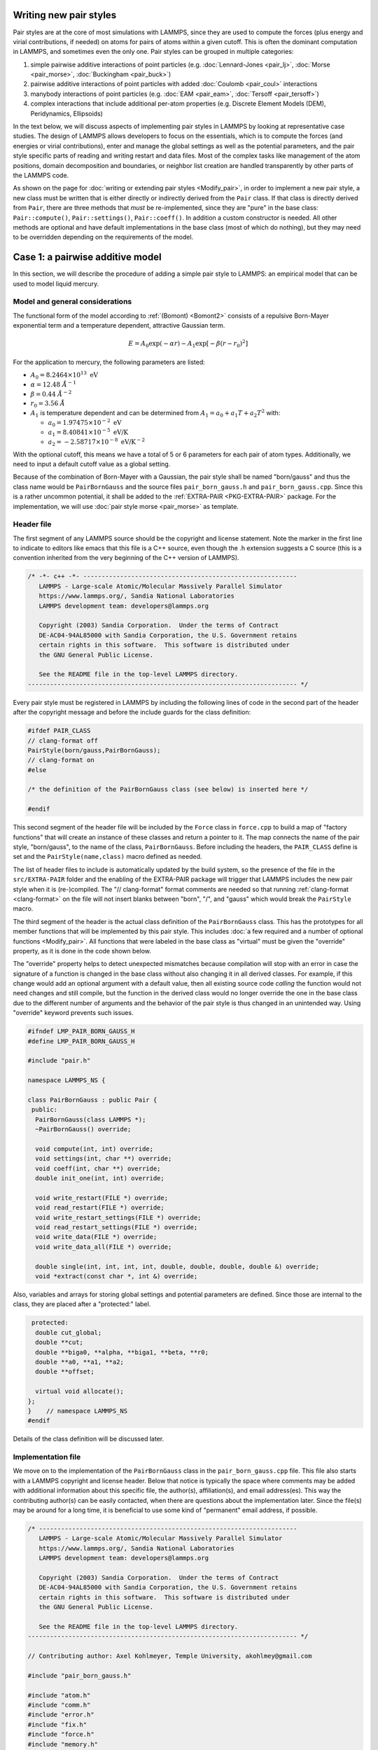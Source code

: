 Writing new pair styles
^^^^^^^^^^^^^^^^^^^^^^^

Pair styles are at the core of most simulations with LAMMPS, since they
are used to compute the forces (plus energy and virial contributions, if
needed) on atoms for pairs of atoms within a given cutoff.  This is
often the dominant computation in LAMMPS, and sometimes even the only
one.  Pair styles can be grouped in multiple categories:

#. simple pairwise additive interactions of point particles
   (e.g. :doc:`Lennard-Jones <pair_lj>`, :doc:`Morse <pair_morse>`,
   :doc:`Buckingham <pair_buck>`)
#. pairwise additive interactions of point particles with added
   :doc:`Coulomb <pair_coul>` interactions
#. manybody interactions of point particles (e.g. :doc:`EAM <pair_eam>`,
   :doc:`Tersoff <pair_tersoff>`)
#. complex interactions that include additional per-atom properties
   (e.g. Discrete Element Models (DEM), Peridynamics, Ellipsoids)

In the text below, we will discuss aspects of implementing pair styles
in LAMMPS by looking at representative case studies.  The design of
LAMMPS allows developers to focus on the essentials, which is to compute
the forces (and energies or virial contributions), enter and manage the
global settings as well as the potential parameters, and the pair style
specific parts of reading and writing restart and data files.  Most of
the complex tasks like management of the atom positions, domain
decomposition and boundaries, or neighbor list creation are handled
transparently by other parts of the LAMMPS code.

As shown on the page for :doc:`writing or extending pair styles
<Modify_pair>`, in order to implement a new pair style, a new class must
be written that is either directly or indirectly derived from the
``Pair`` class.  If that class is directly derived from ``Pair``, there
are three methods that *must* be re-implemented, since they are "pure"
in the base class: ``Pair::compute()``, ``Pair::settings()``,
``Pair::coeff()``.  In addition a custom constructor is needed.  All
other methods are optional and have default implementations in the base
class (most of which do nothing), but they may need to be overridden
depending on the requirements of the model.

Case 1: a pairwise additive model
^^^^^^^^^^^^^^^^^^^^^^^^^^^^^^^^^

In this section, we will describe the procedure of adding a simple pair
style to LAMMPS: an empirical model that can be used to model liquid
mercury.

Model and general considerations
""""""""""""""""""""""""""""""""

The functional form of the model according to :ref:`(Bomont) <Bomont2>`
consists of a repulsive Born-Mayer exponential term and a temperature
dependent, attractive Gaussian term.

.. math::

   E = A_0 \exp \left( -\alpha r \right) - A_1 \exp\left[ -\beta \left(r - r_0 \right)^2 \right]

For the application to mercury, the following parameters are listed:

- :math:`A_0 = 8.2464 \times 10^{13} \; \textrm{eV}`
- :math:`\alpha = 12.48 \; \AA^{-1}`
- :math:`\beta = 0.44 \; \AA^{-2}`
- :math:`r_0 = 3.56 \; \AA`
- :math:`A_1` is temperature dependent and can be determined from
  :math:`A_1 = a_0 + a_1 T + a_2 T^2` with:

  - :math:`a_0 = 1.97475 \times 10^{-2} \; \textrm{eV}`
  - :math:`a_1 = 8.40841 \times 10^{-5} \; \textrm{eV/K}`
  - :math:`a_2 = -2.58717 \times 10^{-8} \; \textrm{eV/K}^{-2}`

With the optional cutoff, this means we have a total of 5 or 6
parameters for each pair of atom types. Additionally, we need to input a
default cutoff value as a global setting.

Because of the combination of Born-Mayer with a Gaussian, the pair style
shall be named "born/gauss" and thus the class name would be
``PairBornGauss`` and the source files ``pair_born_gauss.h`` and
``pair_born_gauss.cpp``.  Since this is a rather uncommon potential, it
shall be added to the :ref:`EXTRA-PAIR <PKG-EXTRA-PAIR>` package.  For
the implementation, we will use :doc:`pair style morse <pair_morse>` as
template.

Header file
"""""""""""

The first segment of any LAMMPS source should be the copyright and
license statement.  Note the marker in the first line to indicate to
editors like emacs that this file is a C++ source, even though the .h
extension suggests a C source (this is a convention inherited from the
very beginning of the C++ version of LAMMPS).

.. code-block:: c++

   /* -*- c++ -*- ----------------------------------------------------------
      LAMMPS - Large-scale Atomic/Molecular Massively Parallel Simulator
      https://www.lammps.org/, Sandia National Laboratories
      LAMMPS development team: developers@lammps.org

      Copyright (2003) Sandia Corporation.  Under the terms of Contract
      DE-AC04-94AL85000 with Sandia Corporation, the U.S. Government retains
      certain rights in this software.  This software is distributed under
      the GNU General Public License.

      See the README file in the top-level LAMMPS directory.
   ------------------------------------------------------------------------- */

Every pair style must be registered in LAMMPS by including the following
lines of code in the second part of the header after the copyright
message and before the include guards for the class definition:

.. code-block:: c++

   #ifdef PAIR_CLASS
   // clang-format off
   PairStyle(born/gauss,PairBornGauss);
   // clang-format on
   #else

   /* the definition of the PairBornGauss class (see below) is inserted here */

   #endif

This second segment of the header file will be included by the ``Force``
class in ``force.cpp`` to build a map of "factory functions" that will
create an instance of these classes and return a pointer to it.  The map
connects the name of the pair style, "born/gauss", to the name of the
class, ``PairBornGauss``.  Before including the headers, the ``PAIR_CLASS``
define is set and the ``PairStyle(name,class)`` macro defined as needed.

The list of header files to include is automatically updated by the
build system, so the presence of the file in the ``src/EXTRA-PAIR``
folder and the enabling of the EXTRA-PAIR package will trigger that
LAMMPS includes the new pair style when it is (re-)compiled.  The "//
clang-format" format comments are needed so that running
:ref:`clang-format <clang-format>` on the file will not insert blanks
between "born", "/", and "gauss" which would break the ``PairStyle``
macro.

The third segment of the header is the actual class definition of the
``PairBornGauss`` class.  This has the prototypes for all member
functions that will be implemented by this pair style.  This includes
:doc:`a few required and a number of optional functions <Modify_pair>`.
All functions that were labeled in the base class as "virtual" must be
given the "override" property, as it is done in the code shown below.

The "override" property helps to detect unexpected mismatches because
compilation will stop with an error in case the signature of a function
is changed in the base class without also changing it in all derived
classes.  For example, if this change would add an optional argument
with a default value, then all existing source code *calling* the
function would not need changes and still compile, but the function in
the derived class would no longer override the one in the base class due
to the different number of arguments and the behavior of the pair style
is thus changed in an unintended way.  Using "override" keyword prevents
such issues.

.. code-block:: c++

   #ifndef LMP_PAIR_BORN_GAUSS_H
   #define LMP_PAIR_BORN_GAUSS_H

   #include "pair.h"

   namespace LAMMPS_NS {

   class PairBornGauss : public Pair {
    public:
     PairBornGauss(class LAMMPS *);
     ~PairBornGauss() override;

     void compute(int, int) override;
     void settings(int, char **) override;
     void coeff(int, char **) override;
     double init_one(int, int) override;

     void write_restart(FILE *) override;
     void read_restart(FILE *) override;
     void write_restart_settings(FILE *) override;
     void read_restart_settings(FILE *) override;
     void write_data(FILE *) override;
     void write_data_all(FILE *) override;

     double single(int, int, int, int, double, double, double, double &) override;
     void *extract(const char *, int &) override;

Also, variables and arrays for storing global settings and potential
parameters are defined.  Since those are internal to the class, they are
placed after a "protected:" label.

.. code-block:: c++

    protected:
     double cut_global;
     double **cut;
     double **biga0, **alpha, **biga1, **beta, **r0;
     double **a0, **a1, **a2;
     double **offset;

     virtual void allocate();
   };
   }    // namespace LAMMPS_NS
   #endif

Details of the class definition will be discussed later.

Implementation file
"""""""""""""""""""

We move on to the implementation of the ``PairBornGauss`` class in the
``pair_born_gauss.cpp`` file.  This file also starts with a LAMMPS
copyright and license header.  Below that notice is typically the space
where comments may be added with additional information about this
specific file, the author(s), affiliation(s), and email address(es).
This way the contributing author(s) can be easily contacted, when
there are questions about the implementation later.  Since the file(s)
may be around for a long time, it is beneficial to use some kind of
"permanent" email address, if possible.

.. code-block:: c++

   /* ----------------------------------------------------------------------
      LAMMPS - Large-scale Atomic/Molecular Massively Parallel Simulator
      https://www.lammps.org/, Sandia National Laboratories
      LAMMPS development team: developers@lammps.org

      Copyright (2003) Sandia Corporation.  Under the terms of Contract
      DE-AC04-94AL85000 with Sandia Corporation, the U.S. Government retains
      certain rights in this software.  This software is distributed under
      the GNU General Public License.

      See the README file in the top-level LAMMPS directory.
   ------------------------------------------------------------------------- */

   // Contributing author: Axel Kohlmeyer, Temple University, akohlmey@gmail.com

   #include "pair_born_gauss.h"

   #include "atom.h"
   #include "comm.h"
   #include "error.h"
   #include "fix.h"
   #include "force.h"
   #include "memory.h"
   #include "neigh_list.h"

   #include <cmath>
   #include <cstring>

   using namespace LAMMPS_NS;

The second section of the implementation file has various include
statements.  The include file for the class header has to come first,
then LAMMPS classes (sorted alphabetically) and system headers and
others, if needed.  Note the standardized C++ notation for headers of
C-library functions. The final statement of this segment imports the
``LAMMPS_NS::`` namespace globally for this file.  This way, all LAMMPS
specific functions and classes do not have to be prefixed with
``LAMMPS_NS::``.

Constructor and destructor (required)
"""""""""""""""""""""""""""""""""""""

The first two functions in the implementation source file are typically
the constructor and the destructor.

Pair styles are different from most classes in LAMMPS that define a
"style", as their constructor only uses the LAMMPS class instance
pointer as argument, but **not** the command line arguments of the
:doc:`pair_style command <pair_style>`.  Instead, those arguments are
processed in the ``Pair::settings()`` function (or rather the version in
the derived class).  The constructor is the place where global defaults
are set and specifically flags are set about which optional features of
a pair style are available.

.. code-block:: c++

   /* ---------------------------------------------------------------------- */

   PairBornGauss::PairBornGauss(LAMMPS *lmp) : Pair(lmp)
   {
     writedata = 1;
   }

The `writedata = 1;` statement indicates that the pair style is capable
of writing the current pair coefficient parameters to data files. That
is, the class implements specific versions for ``Pair::data()`` and
``Pair::data_all()``.  Other statements that could be added here would
be `single_enable = 1;` or `respa_enable = 0;` to indicate that the
``Pair::single()`` function is present and the
``Pair::compute_(inner|middle|outer)`` are not, but those are also the
default settings and already set in the base class.

In the destructor, we need to delete all memory that was allocated by the
pair style, usually to hold force field parameters that were entered
with the :doc:`pair_coeff command <pair_coeff>`.  Most of those array
pointers will need to be declared in the derived class header, but some
(e.g. setflag, cutsq) are already declared in the base class.

.. code-block:: c++

   PairBornGauss::~PairBornGauss()
   {
     if (allocated) {
       memory->destroy(setflag);
       memory->destroy(cutsq);
       memory->destroy(cut);
       memory->destroy(biga0);
       memory->destroy(alpha);
       memory->destroy(biga1);
       memory->destroy(beta);
       memory->destroy(r0);
       memory->destroy(offset);
     }
   }


Settings and coefficients (required)
""""""""""""""""""""""""""""""""""""

To enter the global pair style settings and the pair style parameters,
the functions ``Pair::settings()`` and ``Pair::coeff()`` need to be
re-implemented.  The arguments to the ``settings()`` function are the
arguments given to the :doc:`pair_style command <pair_style>`.
Normally, those would already be processed as part of the constructor,
but moving this to a separate function allows to change global settings
like the default cutoff without having to reissue all pair_coeff
commands or re-read the ``Pair Coeffs`` sections from the data file.
In the ``settings()`` function, also the arrays for storing parameters,
to define cutoffs, track with pairs of parameters have been explicitly
set are allocated and, if needed, initialized.  In this case, the memory
allocation and initialization is moved to a function ``allocate()``.

.. code-block:: c++

   /* ----------------------------------------------------------------------
      allocate all arrays
   ------------------------------------------------------------------------- */

   void PairBornGauss::allocate()
   {
     allocated = 1;
     int np1 = atom->ntypes + 1;

     memory->create(setflag, np1, np1, "pair:setflag");
     for (int i = 1; i < np1; i++)
       for (int j = i; j < np1; j++) setflag[i][j] = 0;

     memory->create(cutsq, np1, np1, "pair:cutsq");
     memory->create(cut, np1, np1, "pair:cut");
     memory->create(biga0, np1, np1, "pair:biga0");
     memory->create(alpha, np1, np1, "pair:alpha");
     memory->create(biga1, np1, np1, "pair:biga1");
     memory->create(beta, np1, np1, "pair:beta");
     memory->create(r0, np1, np1, "pair:r0");
     memory->create(offset, np1, np1, "pair:offset");
   }

   /* ----------------------------------------------------------------------
      global settings
   ------------------------------------------------------------------------- */

   void PairBornGauss::settings(int narg, char **arg)
   {
     if (narg != 1) error->all(FLERR, "Pair style bond/gauss must have exactly one argument");
     cut_global = utils::numeric(FLERR, arg[0], false, lmp);

     // reset per-type pair cutoffs that have been explicitly set previously

     if (allocated) {
       for (int i = 1; i <= atom->ntypes; i++)
         for (int j = i; j <= atom->ntypes; j++)
           if (setflag[i][j]) cut[i][j] = cut_global;
     }
   }

The arguments to the ``coeff()`` function are the arguments to the
:doc:`pair_coeff command <pair_coeff>`.  The function is also called
when processing the ``Pair Coeffs`` or ``PairIJ Coeffs`` sections of
data files.  In the case of the ``Pair Coeffs`` section there is only
one atom type per line and thus the first argument is duplicated.  Since
the atom type arguments of the :doc:`pair_coeff command <pair_coeff>`
may be a range (e.g. \*\ 3 for atom types 1, 2, and 3), the
corresponding arguments are passed to the :cpp:func:`utils::bounds()
<LAMMPS_NS::utils::bounds>` function which will then return the low
and high end of the range.

.. code-block:: c++

   /* ----------------------------------------------------------------------
      set coeffs for one or more type pairs
   ------------------------------------------------------------------------- */

   void PairBornGauss::coeff(int narg, char **arg)
   {
     if (narg < 7 || narg > 8) error->all(FLERR, "Incorrect args for pair coefficients");
     if (!allocated) allocate();

     int ilo, ihi, jlo, jhi;
     utils::bounds(FLERR, arg[0], 1, atom->ntypes, ilo, ihi, error);
     utils::bounds(FLERR, arg[1], 1, atom->ntypes, jlo, jhi, error);

     double biga0_one = utils::numeric(FLERR, arg[2], false, lmp);
     double alpha_one = utils::numeric(FLERR, arg[3], false, lmp);
     double biga1_one = utils::numeric(FLERR, arg[4], false, lmp);
     double beta_one = utils::numeric(FLERR, arg[5], false, lmp);
     double r0_one = utils::numeric(FLERR, arg[6], false, lmp);
     double cut_one = cut_global;
     if (narg == 10) cut_one = utils::numeric(FLERR, arg[7], false, lmp);

     int count = 0;
     for (int i = ilo; i <= ihi; i++) {
       for (int j = MAX(jlo, i); j <= jhi; j++) {
         biga0[i][j] = biga0_one;
         alpha[i][j] = alpha_one;
         biga1[i][j] = biga1_one;
         beta[i][j] = beta_one;
         r0[i][j] = r0_one;
         cut[i][j] = cut_one;
         setflag[i][j] = 1;
         count++;
       }
     }

     if (count == 0) error->all(FLERR, "Incorrect args for pair coefficients");
   }

Initialization
""""""""""""""

The ``init()`` function is called during the :doc:`"init" phase
<Developer_flow>` of a simulation.  This is where potential parameters
are checked for completeness, derived parameters computed (e.g. the
"offset" of the potential energy at the cutoff distance for use with the
:doc:`pair_modify shift yes <pair_modify>` command.  If a pair style
supports generating "mixed" parameters (i.e. where both atoms of a pair
have a different atom type) from a "mixing rule" from the parameters of
the type with itself, this is the place to compute and store those mixed
values.  The *born/gauss* pair style does not, so we only check for
completeness.  Another purpose of the ``init()`` function is to
symmetrize the potential parameter arrays.  The return value is the
cutoff for the given pair of atom types.  This is used by the neighbor
list code to determine the largest cutoff and then build the neighbor
lists accordingly.

.. code-block:: c++


   /* ----------------------------------------------------------------------
      init for one type pair i,j and corresponding j,i
   ------------------------------------------------------------------------- */

   double PairBornGauss::init_one(int i, int j)
   {
     if (setflag[i][j] == 0) error->all(FLERR, "All pair coeffs are not set");

     if (offset_flag) {
       double dr = cut[i][j] - r0[i][j];
       offset[i][j] =
           biga0[i][j] * exp(-alpha[i][j] * cut[i][j]) - biga1[i][j] * exp(-beta[i][j] * dr * dr);
     } else
       offset[i][j] = 0.0;

     biga0[j][i] = biga0[i][j];
     alpha[j][i] = alpha[i][j];
     biga1[j][i] = biga1[i][j];
     beta[j][i] = beta[i][j];
     r0[j][i] = r0[i][j];
     offset[j][i] = offset[i][j];

     return cut[i][j];
   }


Computing forces from the neighbor list (required)
""""""""""""""""""""""""""""""""""""""""""""""""""

The ``compute()`` function is the "workhorse" of a pair style.

.. code-block:: c++


   /* ---------------------------------------------------------------------- */

   void PairBornGauss::compute(int eflag, int vflag)
   {
     int i, j, ii, jj, inum, jnum, itype, jtype;
     double xtmp, ytmp, ztmp, delx, dely, delz, evdwl, fpair;
     double rsq, r, dr, aexp, bexp, factor_lj;
     int *ilist, *jlist, *numneigh, **firstneigh;

     evdwl = 0.0;
     ev_init(eflag, vflag);

     double **x = atom->x;
     double **f = atom->f;
     int *type = atom->type;
     int nlocal = atom->nlocal;
     double *special_lj = force->special_lj;
     int newton_pair = force->newton_pair;

     inum = list->inum;
     ilist = list->ilist;
     numneigh = list->numneigh;
     firstneigh = list->firstneigh;

     // loop over neighbors of my atoms

     for (ii = 0; ii < inum; ii++) {
       i = ilist[ii];
       xtmp = x[i][0];
       ytmp = x[i][1];
       ztmp = x[i][2];
       itype = type[i];
       jlist = firstneigh[i];
       jnum = numneigh[i];

       for (jj = 0; jj < jnum; jj++) {
         j = jlist[jj];
         factor_lj = special_lj[sbmask(j)];
         j &= NEIGHMASK;

         delx = xtmp - x[j][0];
         dely = ytmp - x[j][1];
         delz = ztmp - x[j][2];
         rsq = delx * delx + dely * dely + delz * delz;
         jtype = type[j];

         if (rsq < cutsq[itype][jtype]) {
           r = sqrt(rsq);
           dr = r - r0[itype][jtype];
           aexp = biga0[itype][jtype] * exp(-alpha[itype][jtype] * r);
           bexp = biga1[itype][jtype] * exp(-beta[itype][jtype] * dr * dr);
           fpair = alpha[itype][jtype] * aexp;
           fpair -= 2.0 * beta[itype][jtype] * dr * bexp;
           fpair *= factor_lj / r;

           f[i][0] += delx * fpair;
           f[i][1] += dely * fpair;
           f[i][2] += delz * fpair;
           if (newton_pair || j < nlocal) {
             f[j][0] -= delx * fpair;
             f[j][1] -= dely * fpair;
             f[j][2] -= delz * fpair;
           }

           if (eflag) evdwl = factor_lj * (aexp - bexp - offset[itype][jtype]);
           if (evflag) ev_tally(i, j, nlocal, newton_pair, evdwl, 0.0, fpair, delx, dely, delz);
         }
       }
     }

     if (vflag_fdotr) virial_fdotr_compute();
   }


Computing force and energy for a single pair
""""""""""""""""""""""""""""""""""""""""""""

.. code-block:: c++

   /* ---------------------------------------------------------------------- */

   double PairBornGauss::single(int /*i*/, int /*j*/, int itype, int jtype, double rsq,
                                double /*factor_coul*/, double factor_lj, double &fforce)
   {
     double r, dr, aexp, bexp;

     r = sqrt(rsq);
     dr = r - r0[itype][jtype];
     aexp = biga0[itype][jtype] * exp(-alpha[itype][jtype] * r);
     bexp = biga1[itype][jtype] * exp(-beta[itype][jtype] * dr * dr);

     fforce = factor_lj * (alpha[itype][jtype] * aexp - 2.0 * dr * beta[itype][jtype] * bexp) / r;
     return factor_lj * (aexp - bexp - offset[itype][jtype]);
   }


Reading and writing of restart files
""""""""""""""""""""""""""""""""""""

.. code-block:: c++

   /* ----------------------------------------------------------------------
      proc 0 writes to restart file
   ------------------------------------------------------------------------- */

   void PairBornGauss::write_restart(FILE *fp)
   {
     write_restart_settings(fp);

     int i, j;
     for (i = 1; i <= atom->ntypes; i++) {
       for (j = i; j <= atom->ntypes; j++) {
         fwrite(&setflag[i][j], sizeof(int), 1, fp);
         if (setflag[i][j]) {
           fwrite(&biga0[i][j], sizeof(double), 1, fp);
           fwrite(&alpha[i][j], sizeof(double), 1, fp);
           fwrite(&biga1[i][j], sizeof(double), 1, fp);
           fwrite(&beta[i][j], sizeof(double), 1, fp);
           fwrite(&r0[i][j], sizeof(double), 1, fp);
           fwrite(&cut[i][j], sizeof(double), 1, fp);
         }
       }
     }
   }

   /* ----------------------------------------------------------------------
      proc 0 reads from restart file, bcasts
   ------------------------------------------------------------------------- */

   void PairBornGauss::read_restart(FILE *fp)
   {
     read_restart_settings(fp);

     allocate();

     int i, j;
     int me = comm->me;
     for (i = 1; i <= atom->ntypes; i++) {
       for (j = i; j <= atom->ntypes; j++) {
         if (me == 0) utils::sfread(FLERR, &setflag[i][j], sizeof(int), 1, fp, nullptr, error);
         MPI_Bcast(&setflag[i][j], 1, MPI_INT, 0, world);
         if (setflag[i][j]) {
           if (me == 0) {
             utils::sfread(FLERR, &biga0[i][j], sizeof(double), 1, fp, nullptr, error);
             utils::sfread(FLERR, &alpha[i][j], sizeof(double), 1, fp, nullptr, error);
             utils::sfread(FLERR, &biga1[i][j], sizeof(double), 1, fp, nullptr, error);
             utils::sfread(FLERR, &beta[i][j], sizeof(double), 1, fp, nullptr, error);
             utils::sfread(FLERR, &r0[i][j], sizeof(double), 1, fp, nullptr, error);
             utils::sfread(FLERR, &cut[i][j], sizeof(double), 1, fp, nullptr, error);
           }
           MPI_Bcast(&biga0[i][j], 1, MPI_DOUBLE, 0, world);
           MPI_Bcast(&alpha[i][j], 1, MPI_DOUBLE, 0, world);
           MPI_Bcast(&biga1[i][j], 1, MPI_DOUBLE, 0, world);
           MPI_Bcast(&beta[i][j], 1, MPI_DOUBLE, 0, world);
           MPI_Bcast(&r0[i][j], 1, MPI_DOUBLE, 0, world);
           MPI_Bcast(&cut[i][j], 1, MPI_DOUBLE, 0, world);
         }
       }
     }
   }

   /* ----------------------------------------------------------------------
      proc 0 writes to restart file
   ------------------------------------------------------------------------- */

   void PairBornGauss::write_restart_settings(FILE *fp)
   {
     fwrite(&cut_global, sizeof(double), 1, fp);
     fwrite(&offset_flag, sizeof(int), 1, fp);
     fwrite(&mix_flag, sizeof(int), 1, fp);
   }

   /* ----------------------------------------------------------------------
      proc 0 reads from restart file, bcasts
   ------------------------------------------------------------------------- */

   void PairBornGauss::read_restart_settings(FILE *fp)
   {
     if (comm->me == 0) {
       utils::sfread(FLERR, &cut_global, sizeof(double), 1, fp, nullptr, error);
       utils::sfread(FLERR, &offset_flag, sizeof(int), 1, fp, nullptr, error);
       utils::sfread(FLERR, &mix_flag, sizeof(int), 1, fp, nullptr, error);
     }
     MPI_Bcast(&cut_global, 1, MPI_DOUBLE, 0, world);
     MPI_Bcast(&offset_flag, 1, MPI_INT, 0, world);
     MPI_Bcast(&mix_flag, 1, MPI_INT, 0, world);
   }

Writing coefficients to data files
""""""""""""""""""""""""""""""""""

.. code-block::

   /* ----------------------------------------------------------------------
      proc 0 writes to data file
   ------------------------------------------------------------------------- */

   void PairBornGauss::write_data(FILE *fp)
   {
     for (int i = 1; i <= atom->ntypes; i++)
       fprintf(fp, "%d %g %g %g %g %g\n", i, biga0[i][i], alpha[i][i], biga1[i][i], beta[i][i],
               r0[i][i]);
   }

   /* ----------------------------------------------------------------------
      proc 0 writes all pairs to data file
   ------------------------------------------------------------------------- */

   void PairBornGauss::write_data_all(FILE *fp)
   {
     for (int i = 1; i <= atom->ntypes; i++)
       for (int j = i; j <= atom->ntypes; j++)
         fprintf(fp, "%d %d %g %g %g %g %g %g\n", i, j, biga0[i][j], alpha[i][j], biga1[i][j],
                 beta[i][j], r0[i][j], cut[i][j]);
   }


Give access to internal data
""""""""""""""""""""""""""""

.. code-block::

   /* ---------------------------------------------------------------------- */

   void *PairBornGauss::extract(const char *str, int &dim)
   {
     dim = 2;
     if (strcmp(str, "biga0") == 0) return (void *) biga0;
     if (strcmp(str, "biga1") == 0) return (void *) biga1;
     if (strcmp(str, "r0") == 0) return (void *) r0;
     return nullptr;
   }

--------------

.. _Bomont2:

**(Bomont)** Bomont, Bretonnet, J. Chem. Phys. 124, 054504 (2006)
